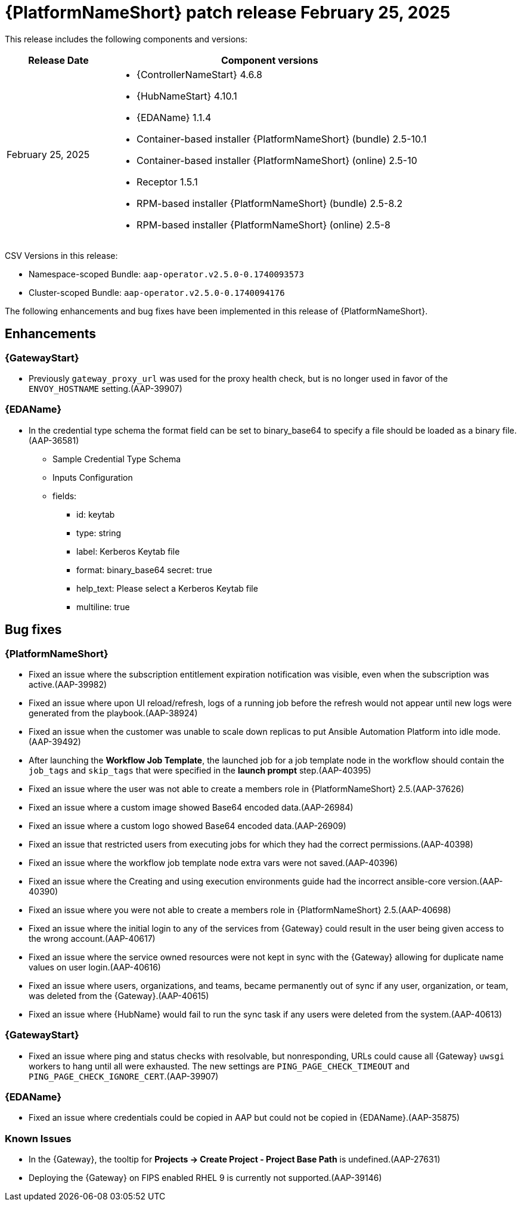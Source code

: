 [[aap-25-20250225]]

= {PlatformNameShort} patch release February 25, 2025

This release includes the following components and versions:

[cols="1a,3a", options="header"]
|===
| Release Date | Component versions

| February 25, 2025  | 
* {ControllerNameStart} 4.6.8
* {HubNameStart} 4.10.1
* {EDAName} 1.1.4
* Container-based installer {PlatformNameShort} (bundle) 2.5-10.1
* Container-based installer {PlatformNameShort} (online) 2.5-10
* Receptor 1.5.1
* RPM-based installer {PlatformNameShort} (bundle) 2.5-8.2
* RPM-based installer {PlatformNameShort} (online) 2.5-8

|===

CSV Versions in this release:

* Namespace-scoped Bundle: `aap-operator.v2.5.0-0.1740093573`

* Cluster-scoped Bundle: `aap-operator.v2.5.0-0.1740094176`


The following enhancements and bug fixes have been implemented in this release of {PlatformNameShort}.


== Enhancements

=== {GatewayStart}

* Previously `gateway_proxy_url` was used for the proxy health check, but is no longer used in favor of the `ENVOY_HOSTNAME` setting.(AAP-39907)


=== {EDAName}

* In the credential type schema the format field can be set to binary_base64 to specify a file should be loaded as a binary file.(AAP-36581)

** Sample Credential Type Schema
** Inputs Configuration
** fields:
*** id: keytab
*** type: string
*** label: Kerberos Keytab file
*** format: binary_base64
secret: true
*** help_text: Please select a Kerberos Keytab file
*** multiline: true


== Bug fixes

=== {PlatformNameShort}

* Fixed an issue where the subscription entitlement expiration notification was visible, even when the subscription was active.(AAP-39982)

* Fixed an issue where upon UI reload/refresh, logs of a running job before the refresh would not appear until new logs were generated from the playbook.(AAP-38924)

* Fixed an issue when the customer was unable to scale down replicas to put Ansible Automation Platform into idle mode.(AAP-39492)

* After launching the *Workflow Job Template*, the launched job for a job template node in the workflow should contain the `job_tags` and `skip_tags` that were specified in the *launch prompt* step.(AAP-40395)

* Fixed an issue where the user was not able to create a members role in {PlatformNameShort} 2.5.(AAP-37626)

* Fixed an issue where a custom image showed Base64 encoded data.(AAP-26984)

* Fixed an issue where a custom logo showed Base64 encoded data.(AAP-26909)

* Fixed an issue that restricted users from executing jobs for which they had the correct permissions.(AAP-40398)

* Fixed an issue where the workflow job template node extra vars were not saved.(AAP-40396)

* Fixed an issue where the Creating and using execution environments guide had the incorrect ansible-core version.(AAP-40390)

* Fixed an issue where you were not able to create a members role in {PlatformNameShort} 2.5.(AAP-40698)

* Fixed an issue where the initial login to any of the services from {Gateway} could result in the user being given access to the wrong account.(AAP-40617)

* Fixed an issue where the service owned resources were not kept in sync with the {Gateway} allowing for duplicate name values on user login.(AAP-40616)

* Fixed an issue where users, organizations, and teams, became permanently out of sync if any user, organization, or team, was deleted from the {Gateway}.(AAP-40615)

* Fixed an issue where {HubName} would fail to run the sync task if any users were deleted from the system.(AAP-40613)


=== {GatewayStart}

* Fixed an issue where ping and status checks with resolvable, but nonresponding, URLs could cause all {Gateway} `uwsgi` workers to hang until all were exhausted. The new settings are `PING_PAGE_CHECK_TIMEOUT` and `PING_PAGE_CHECK_IGNORE_CERT`.(AAP-39907)


=== {EDAName}

* Fixed an issue where credentials could be copied in AAP but could not be copied in {EDAName}.(AAP-35875)


=== Known Issues

* In the {Gateway}, the tooltip for *Projects -> Create Project - Project Base Path* is undefined.(AAP-27631)

* Deploying the {Gateway} on FIPS enabled RHEL 9 is currently not supported.(AAP-39146)
